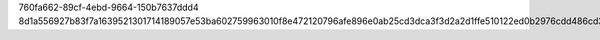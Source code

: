760fa662-89cf-4ebd-9664-150b7637ddd4
8d1a556927b83f7a1639521301714189057e53ba602759963010f8e472120796afe896e0ab25cd3dca3f3d2a2d1ffe510122ed0b2976cdd486cd3d38dffc05a4
